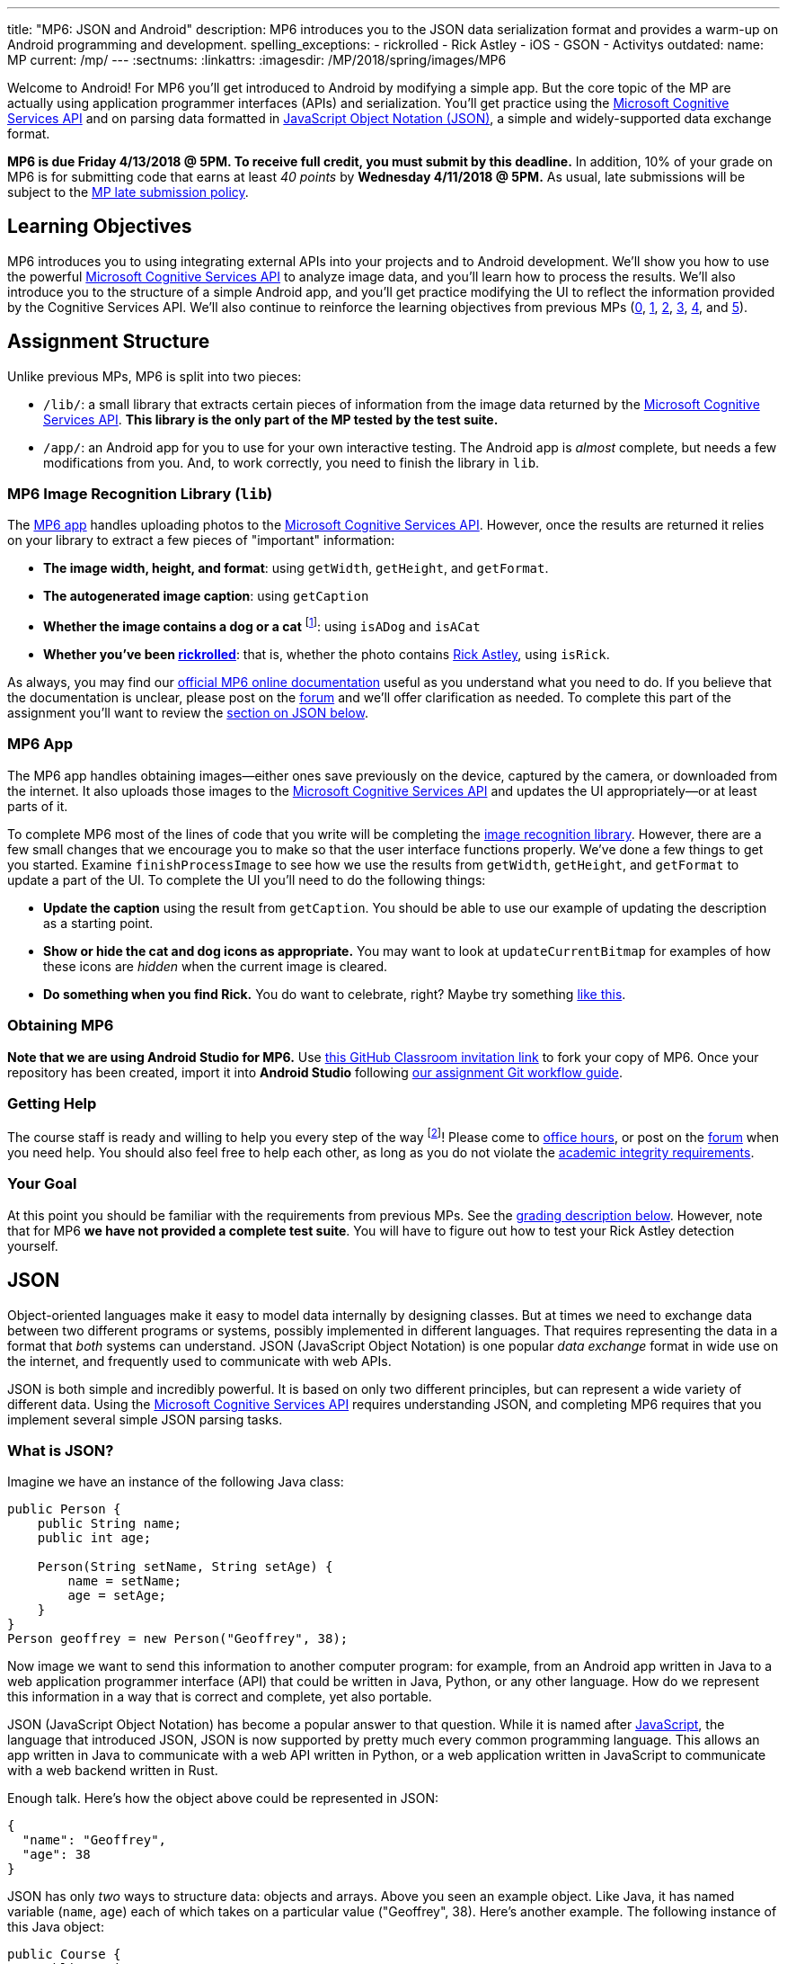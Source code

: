 ---
title: "MP6: JSON and Android"
description:
  MP6 introduces you to the JSON data serialization format and provides a
  warm-up on Android programming and development.
spelling_exceptions:
  - rickrolled
  - Rick Astley
  - iOS
  - GSON
  - Activitys
outdated:
  name: MP
  current: /mp/
---
:sectnums:
:linkattrs:
:imagesdir: /MP/2018/spring/images/MP6

:forum: pass:normal[https://cs125-forum.cs.illinois.edu/c/mps/spring2018-mp6[forum,role='noexternal']]
:csapi: pass:normal[https://azure.microsoft.com/en-us/services/cognitive-services/[Microsoft Cognitive Services API]]

[.lead]
//
Welcome to Android!
//
For MP6 you'll get introduced to Android by modifying a simple app.
//
But the core topic of the MP are actually using application programmer
interfaces (APIs) and serialization.
//
You'll get practice using the
//
{csapi}
//
and on parsing data formatted in
//
https://www.json.org/[JavaScript Object Notation (JSON)],
//
a simple and widely-supported data exchange format.

*MP6 is due Friday 4/13/2018 @ 5PM.
//
To receive full credit, you must submit by this deadline.*
//
In addition, 10% of your grade on MP6 is for submitting code that earns at least
_40 points_ by *Wednesday 4/11/2018 @ 5PM.*
//
As usual, late submissions will be subject to the
//
link:/info/2018/spring/syllabus/#regrading[MP late submission policy].

[[objectives]]
== Learning Objectives

MP6 introduces you to using integrating external APIs into your projects and to
Android development.
//
We'll show you how to use the powerful {csapi} to analyze image data, and you'll
learn how to process the results.
//
We'll also introduce you to the structure of a simple Android app, and you'll
get practice modifying the UI to reflect the information provided by the
Cognitive Services API.
//
We'll also continue to reinforce the learning objectives from previous MPs
(link:/MP/2018/spring/0/[0], link:/MP/2018/spring/1/[1], link:/MP/2018/spring/2/[2], link:/MP/2018/spring/3/[3],
link:/MP/2018/spring/4/[4], and link:/MP/2018/spring/5/[5]).

[[structure]]
== Assignment Structure

Unlike previous MPs, MP6 is split into two pieces:

* `/lib/`: a small library that extracts certain pieces of information from the
image data returned by the {csapi}.
//
*This library is the only part of the MP tested by the test suite.*
//
* `/app/`: an Android app for you to use for your own interactive testing.
//
The Android app is _almost_ complete, but needs a few modifications from you.
//
And, to work correctly, you need to finish the library in `lib`.

[[lib]]
=== MP6 Image Recognition Library (`lib`)

The <<app, MP6 app>> handles uploading photos to the {csapi}.
//
However, once the results are returned it relies on your library to extract a
few pieces of "important" information:

* *The image width, height, and format*: using `getWidth`, `getHeight`, and
`getFormat`.
//
* *The autogenerated image caption*: using `getCaption`
//
* *Whether the image contains a dog or a cat* footnote:[Or both!]: using
`isADog` and `isACat`
//
* *Whether you've been
//
https://en.wikipedia.org/wiki/Rickrolling[rickrolled]*:
//
that is, whether the photo contains
//
https://en.wikipedia.org/wiki/Rick_Astley[Rick Astley],
//
using `isRick`.

As always, you may find our
//
https://cs125-illinois.github.io/Spring-2018-MP6-Starter/[official MP6 online documentation]
//
useful as you understand what you need to do.
//
If you believe that the documentation is unclear, please post on the {forum} and
we'll offer clarification as needed.
//
To complete this part of the assignment you'll want to review the
//
<<json, section on JSON below>>.

[[app]]
=== MP6 App

The MP6 app handles obtaining images&mdash;either ones save previously on the
device, captured by the camera, or downloaded from the internet.
//
It also uploads those images to the {csapi} and updates the UI
appropriately&mdash;or at least parts of it.

To complete MP6 most of the lines of code that you write will be completing the
<<lib, image recognition library>>.
//
However, there are a few small changes that we encourage you to make so that the
user interface functions properly.
//
We've done a few things to get you started.
//
Examine `finishProcessImage` to see how we use the results from `getWidth`,
`getHeight`, and `getFormat` to update a part of the UI.
//
To complete the UI you'll need to do the following things:

* *Update the caption* using the result from `getCaption`.
//
You should be able to use our example of updating the description as a starting
point.
//
* *Show or hide the cat and dog icons as appropriate.*
//
You may want to look at `updateCurrentBitmap` for examples of how these icons
are _hidden_ when the current image is cleared.
//
* *Do something when you find Rick.*
//
You do want to celebrate, right?
//
Maybe try something
//
https://stackoverflow.com/questions/574195/android-youtube-app-play-video-intent[like
this].

[[getting]]
=== Obtaining MP6

*Note that we are using Android Studio for MP6.*
//
Use
//
https://classroom.github.com/a/qJ5dPKlE[this GitHub Classroom invitation link]
//
to fork your copy of MP6.
//
Once your repository has been created, import it into *Android Studio* following
//
link:/MP/2018/spring/setup/git/#workflow[our assignment Git workflow guide].

[[help]]
=== Getting Help

The course staff is ready and willing to help you every step of the way
footnote:[Armed with a helpful cheat sheet..]!
//
Please come to link:/info/2018/spring/syllabus/#calendar[office hours], or post on the
{forum} when you need help.
//
You should also feel free to help each other, as long as you do not violate the
<<cheating, academic integrity requirements>>.

[[requirements]]
=== Your Goal

At this point you should be familiar with the requirements from previous MPs.
//
See the <<grading, grading description below>>.
//
However, note that for MP6 *we have not provided a complete test suite*.
//
You will have to figure out how to test your Rick Astley detection yourself.

[[json]]
== JSON

[.lead]
//
Object-oriented languages make it easy to model data internally by designing
classes.
//
But at times we need to exchange data between two different programs or systems,
possibly implemented in different languages.
//
That requires representing the data in a format that _both_ systems can
understand.
//
JSON (JavaScript Object Notation) is one popular _data exchange_ format in wide
use on the internet, and frequently used to communicate with web APIs.

JSON is both simple and incredibly powerful.
//
It is based on only two different principles, but can represent a wide variety
of different data.
//
Using the {csapi} requires understanding JSON, and completing MP6 requires that
you implement several simple JSON parsing tasks.

=== What is JSON?

Imagine we have an instance of the following Java class:

[source,java]
----
public Person {
    public String name;
    public int age;

    Person(String setName, String setAge) {
        name = setName;
        age = setAge;
    }
}
Person geoffrey = new Person("Geoffrey", 38);
----

Now image we want to send this information to another computer program: for
example, from an Android app written in Java to a web application programmer
interface (API) that could be written in Java, Python, or any other language.
//
How do we represent this information in a way that is correct and complete, yet
also portable.

JSON (JavaScript Object Notation) has become a popular answer to that question.
//
While it is named after
//
https://www.javascript.com/[JavaScript],
//
the language that introduced JSON, JSON is now supported by pretty much every
common programming language.
//
This allows an app written in Java to communicate with a web API written in
Python, or a web application written in JavaScript to communicate with a web
backend written in Rust.

Enough talk.
//
Here's how the object above could be represented in JSON:

[source,json]
----
{
  "name": "Geoffrey",
  "age": 38
}
----

JSON has only _two_ ways to structure data: objects and arrays.
//
Above you seen an example object.
//
Like Java, it has named variable (`name`, `age`) each of which takes on a
particular value ("Geoffrey", 38).
//
Here's another example.
//
The following instance of this Java object:

[source,java,role='small']
----
public Course {
    public String name;
    public int enrollment;
    public double averageGrade;

    Course(String setName, String setEnrollment, double setAverageGrade) {
        name = setName;
        enrollment = setEnrollment;
        averageGrade = setAverageGrade;
    }
}
Course cs125 = new Course("CS 125", 500, 3.9);
----

would be represented as this JSON string:

[source,json]
----
{
  "name": "CS 125",
  "enrollment": 500,
  "averageGrade": 3.9
}
----

JSON can also represent arrays.
//
This Java array:

[source,java]
----
int[] array = new int[] { 1, 2, 10, 8 };
----

would be represented using this JSON string:

[source,json]
----
[1, 2, 10, 8]
----

We can also represent nested objects and objects with array instance variables:

[source,java]
----
public Person {
    public String name;
    public int age;

    Person(String setName, String setAge) {
        name = setName;
        age = setAge;
    }
}
public Course {
    public String name;
    public int enrollment;
    public double averageGrade;
    public Person instructor;
    public int[] grades;

    Course(String setName, String setEnrollment,
        double setAverageGrade, Person setInstructor,
        int[] setGrades) {
        name = setName;
        enrollment = setEnrollment;
        averageGrade = setAverageGrade;
        instructor = setInstructor;
        grades = setGrades;
    }
}
Course cs125 = new Course("CS 125", 500, 3.9,
  new Person("Geoffrey", 38), new int[] { 4, 4, 3 });
----

[source,json]
----
{
  "name": "CS 125",
  "enrollment": 500,
  "averageGrade": 3.9,
  "instructor": {
    "name": "Geoffrey",
    "age": 38
  },
  "grades": [
    4,
    4,
    3
  ]
}
----

=== Parsing JSON

Because JSON is supported by many different programming languages, many web APIs
return data in JSON format.
//
The {csapi} is one of them.
//
To utilize this data, you must first _parse_ it or _deserialize_ it.
//
The process of converting a Java object&mdash;or object in any language&mdash;to
JSON is called serialization.
//
The reverse process is called deserialization.

Happily, good libraries exist to parse JSON in every programming language.
//
Java is no exception.
//
We have included the Google
//
https://github.com/google/gson[GSON]
//
JSON parsing library in your project for you to use.

One way to use GSON is to create a class that matches your JSON string.
//
So if you were provided with this JSON from a web API:

[source,json]
----
{
  "number": 0,
  "caption": "I'm a zero"
}
----

you would design this Java class to represent it:

[source,java]
----
public class Result {
    public int number;
    public String caption;
}
----

Note how our classes mirrors both the names (`number`, `caption`) and types (`int`,
`String`) from the JSON result.

However, when you are working with unfamiliar JSON data, as you are in MP6, we
suggest that you _not_ create new classes and instead
//
https://stackoverflow.com/questions/16595493/gson-parsing-without-a-lot-of-classes[use
the built-in Java classes].
//
Here's an example of how to do this given the JSON string shown above:

[source,java]
----
JsonParser parser = new JsonParser();
JsonObject result = parser.parse(jsonString).getAsJsonObject();
int number = result.get("number").getAsInt();
String caption = result.get("caption").getAsString();
----

**Note that for MP6 we will not grade any addition class files you add to your
`lib` directory.**
//
So we suggest you follow our example above footnote:[Or define your
deserialization classes as inner classes to the `RecognizePhoto` class you are
working on... if you really know what you are doing.].

[[csapi-json]]
=== Example JSON

++++
<div class="row justify-content-center mt-3 mb-3">
  <div class="col-12 col-lg-8">
    <div class="embed-responsive embed-responsive-4by3">
      <iframe class="embed-responsive-item" width="560" height="315" src="//www.youtube.com/embed/Dj_LgQsmBxs" allowfullscreen></iframe>
    </div>
  </div>
</div>
++++


link:/MP/2018/spring/6/example.json[Here is some example JSON,role='external'] produced by
the {csapi}.
//
You may want to consult this as you begin work on your image recognition
functions.

[[android]]
== Android

Android is a Java-based framework for building smartphone apps that run on the
Android platform.
//
By learning how to build Android apps, your programs can have enormous impact.
//
As of a year ago, Google estimated that there were
//
https://www.macrumors.com/2017/05/17/2-billion-active-android-devices/[_2
billion_]
//
active Android devices.
//
That's over 25% of people on Earth&mdash;and
//
http://fortune.com/2017/03/06/apple-iphone-use-worldwide/[several times more
than iOS].

However, Android is also a huge and complex system.
//
It's easy to feel lost when you are getting started.
//
Our best advice is to just slow down, take a deep breath, and try to understand
a bit of what is going on at a time.
//
We'll try to walk you through a few of the salient bits for MP6 below.

=== Logging

++++
<div class="row justify-content-center mt-3 mb-3">
  <div class="col-12 col-lg-8">
    <div class="embed-responsive embed-responsive-4by3">
      <iframe class="embed-responsive-item" width="560" height="315" src="//www.youtube.com/embed/YTKKvmcmUOY" allowfullscreen></iframe>
    </div>
  </div>
</div>
++++

Like any other computer program, an important part of developing on Android is
generating debugging output.
//
On Android, our familiar `System.out.println`
//
https://stackoverflow.com/questions/2220547/why-doesnt-system-out-println-work-in-android[doesn't quite work the same way we're used to].

However, Android has a simple yet powerful _logging_ system.
//
Unlike `System.out.println`, logging systems allow you to specify multiple log
_levels_ indicating the kind of output that you are generating.
//
This allows you to distinguish between, for example, debugging output that might
only be useful during development and a warning message that might indicate a
more serious problem or failure.
//
The Android logger also allows you to attach a `String` _tag_ to each message to
help separate them when you are debugging or developing.
//
So the final syntax of the call to generate a debugging message, for example, is
`Log.d(TAG, message)`.

For more information, watch the screencast above or review
//
https://developer.android.com/reference/android/util/Log.html[Android's official
logging documentation].

[.alert.alert-primary]
--
//
*Do you need to know this to complete MP6?*
//
Probably, since you need to determine what you app is doing or how things are
going wrong.
//
--

=== ``Activity``s

++++
<div class="row justify-content-center mt-3 mb-3">
  <div class="col-12 col-lg-8">
    <div class="embed-responsive embed-responsive-4by3">
      <iframe class="embed-responsive-item" width="560" height="315" src="//www.youtube.com/embed/gwqz1Tm4jTA" allowfullscreen></iframe>
    </div>
  </div>
</div>
++++

The Android
//
https://developer.android.com/reference/android/app/Activity.html[`Activity` class]
//
corresponds to a single screen that the user can interact with.
//
Our simple app contains only one activity, but most apps consist of several:
maybe an activity corresponding to the app's main screen, another for a
settings dialog, and still others for other parts of the app.

As you might expect, there are two important moments for an activity: when it
appears on the screen, and when it leaves the screen.
//
Android provides functions that you can override to handle both of these events:
`onCreate` and `onPause`.
//
It is typical for on `onCreate` method to perform tasks required to make the
activity ready for a user to use, such as configuring buttons and other UI
elements.

For more information watch the screencast above or review
//
https://developer.android.com/reference/android/app/Activity.html[Android's
official `Activity` information].

[.alert.alert-primary]
--
//
*Do you need to know this to complete MP6?*
//
No. But you may be confused by the overall app structure if you don't review it.
//
--

=== UI Events

++++
<div class="row justify-content-center mt-3 mb-3">
  <div class="col-12 col-lg-8">
    <div class="embed-responsive embed-responsive-4by3">
      <iframe class="embed-responsive-item" width="560" height="315" src="//www.youtube.com/embed/_Upqc-IO5_s" allowfullscreen></iframe>
    </div>
  </div>
</div>
++++

Why does code in your app run?
//
In many cases it's because a user _interacted_ with an activity&mdash;clicked a
button, entered text into a dialog box, or adjusted an on-screen control.
//
Android provides a way for each app to register _handlers_ than run when various
user interface (UI) events take place.

Our app uses these to:
//
* start the open file dialog
//
* start the process of capturing an image from the camera
//
* open the download file input box
//
* rotate the image
//
* and upload it to the {csapi} for processing.
//
In the screencast above we show how elements of the user interface are linked
programmatically to each specific action.

[.alert.alert-primary]
--
//
*Do you need to know this to complete MP6?*
//
No.
//
But it will be hard to understand how your app works without reviewing it.
//
--

=== UI Modifications

++++
<div class="row justify-content-center mt-3 mb-3">
  <div class="col-12 col-lg-8">
    <div class="embed-responsive embed-responsive-4by3">
      <iframe class="embed-responsive-item" width="560" height="315" src="//www.youtube.com/embed/Z5GtXAO1Cvc" allowfullscreen></iframe>
    </div>
  </div>
</div>
++++

The flip side of user-initiated actions are responses by the app.
//
The normal way for a smartphone app to communicate with the user is by modifying
the UI.
//
Pay closer attention to the apps that you use and you'll start noticing a lot of
this: text boxes and photos that change or display information, progress bars
that indicate either waiting or a long-running action like playing music, etc.

In the screencast above we'll review how to modify your app's UI in response to
user actions&mdash;or, in the case of MP6, in response to the results from the
{csapi}.

[.alert.alert-primary]
--
//
*Do you need to know this to complete MP6?*
//
Yes!
//
There are some missing pieces in `finishProcessImage` waiting for you to
complete.
//
--

=== Intents

++++
<div class="row justify-content-center mt-3 mb-3">
  <div class="col-12 col-lg-8">
    <div class="embed-responsive embed-responsive-4by3">
      <iframe class="embed-responsive-item" width="560" height="315" src="//www.youtube.com/embed/JJHNG7Qn9zg" allowfullscreen></iframe>
    </div>
  </div>
</div>
++++

One of the powerful features of Android is the ability for multiple apps to
communicate with each other.
//
If your app wants to take a photo, for example, it can ask the camera app to
take the photo, rather than implementing a camera itself.
//
If you app wants to open a file, as another example, it can ask the file browser
to open the file, rather than implementing a file chooser itself.
//
This both greatly simplifies app development _and_ provides users with a
familiar interface for the same actions.

Our MP6 app uses intents to launch the camera and a file browser.
//
You do not need to understand this feature, but feel free to watch the
screencast above to learn more.
//
And you find it a fun way to respond to the unexpected appearance of Risk
Astley.

[.alert.alert-primary]
--
//
*Do you need to know this to complete MP6?*
//
No, unless you want to really get `isRick` right.
//
--

=== Asynchronous Tasks

++++
<div class="row justify-content-center mt-3 mb-3">
  <div class="col-12 col-lg-8">
    <div class="embed-responsive embed-responsive-4by3">
      <iframe class="embed-responsive-item" width="560" height="315" src="//www.youtube.com/embed/jE2Nevi0_ZI" allowfullscreen></iframe>
    </div>
  </div>
</div>
++++

One of the core goals of every application, including smartphone apps, is to
maintain a responsive user interface.
//
If your app freezes for long periods of time, or even short ones, users will
quickly stop using it.

Android accomplishes this by delegating certain slow operations to so-called
_background tasks_.
//
They then run independently of the user interface.
//
So your app can be simultaneously responding to new user input _and_, for
example, downloading a large file.

This is an advanced topic and not one that we expect you to master on this MP or
even on future ones.
//
But if you want to learn a bit more, watch the screencast above.
//
Our MP6 app uses two background tasks: one to download files and save them to
local storage, the second to make requests to the {csapi}.

[.alert.alert-primary]
--
//
*Do you need to know this to complete MP6?*
//
No, but it's interesting!
//
--

[[apikey]]
=== Microsoft Cognitive Services API

++++
<div class="row justify-content-center mt-3 mb-3">
  <div class="col-12 col-lg-8">
    <div class="embed-responsive embed-responsive-4by3">
      <iframe class="embed-responsive-item" width="560" height="315" src="//www.youtube.com/embed/mhRX_EL7vrg" allowfullscreen></iframe>
    </div>
  </div>
</div>
++++

What is an API (application programmer interface)?
//
Put it this way&mdash;there are computer systems out there that can do _really_
cool things for you.
//
APIs provide a way to request their help, and easily integrate powerful features
into your applications.
//
You just have to learn how to use them.

In MP6 we're using the really cool {csapi} to process images.
//
The screencast above will show you how to do that.
//
It also walks through the steps you need to add _your_ {csapi} key to your
project so that you can make your own requests.

Of course, like any artificial intelligence system, the {csapi} is not perfect.
//
We've seen it produce some very amusing results.
//
If you find a good one, post it on the {forum} for us to giggle at.
//
Maybe we'll turn this into a competition for extra credit.

[.alert.alert-primary]
--
//
*Do you need to know this to complete MP6?*
//
You don't need to understand how the API call is made, but you _may_ need to make
a few small changes to `Tasks.java` and understand the <<csapi-json, JSON
returned>> by the {csapi}.
//
And you do need to add your API key so that your API calls work properly.
//
--

=== Putting It All Together

++++
<div class="row justify-content-center mt-3 mb-3">
  <div class="col-12 col-lg-8">
    <div class="embed-responsive embed-responsive-4by3">
      <iframe class="embed-responsive-item" width="560" height="315" src="//www.youtube.com/embed/SrCfqmXRu9M" allowfullscreen></iframe>
    </div>
  </div>
</div>
++++


Finally, the screencast above provides a brief overview of how your app _should_
work once you are done.
//
Good luck!


[[grading]]
== Grading

MP6 is worth 100 points total, broken down as follows:

. *10 points*: for submitting code that compiles
. *10 points*: for `getWidth`
. *10 points*: for `getHeight`
. *10 points*: for `getFormat`
. *10 points*: for `getCaption`
. *10 points*: for `isADog`
. *10 points*: for `isACat`
. *10 points*: for `isRick`
. *10 points* for no `checkstyle` violations
. *10 points* for committing code that earns at least 40 points before
*Wednesday 4/11/2018 @ 5PM.*

[[testing]]
=== Test Cases

As in previous MPs, we have provided test cases for MP6.
//
Please review the link:/MP/2018/spring/0/#testing[MP0 testing instructions].

However, _unlike_ previous MPs we have not provided _complete_ test cases for
MP6.
//
Specifically, we have not provided a test for `isRick`.
//
This is intentional, and designed to force you to do your own local testing.
//
It is also designed to not give away exactly what features of the JSON returned
by the {csapi} you will need to look at to complete `isRick`.

[[autograding]]
=== Autograding

Like previous MPs we have provided you with an
autograding script that you can use to estimate your current grade as often as
you want.
//
Please review the link:/MP/2018/spring/0#autograding[MP0 autograding instructions].
//
However, as <<testing, described above>> note that the local test suite will not
test `isRick`, while the remote test suite will.

[[submitting]]
== Submitting Your Work

Follow the instructions from the
//
link:/MP/2018/spring/setup/git#submitting[submitting portion]
//
of the
//
link:/MP/2018/spring/setup/git#workflow[CS 125 workflow]
//
instructions.

And remember, you must submit something that earns 40 points before *Wednesday
4/11/2018 @ 5PM* to earn 10 points on the assignment.

[[errata]]
== Errata

Below are a few screencasts designed to help you address common problems with
MP6.

=== Import Not Found Errors

++++
<div class="row justify-content-center mt-3 mb-3">
  <div class="col-12 col-lg-8">
    <div class="embed-responsive embed-responsive-4by3">
      <iframe class="embed-responsive-item" width="560" height="315" src="//www.youtube.com/embed/hU_Q2dkzCAo" allowfullscreen></iframe>
    </div>
  </div>
</div>
++++

If you see many `Import Not Found` Errors in `MainActivity.java` and
`Tasks.java` when initially importing the project, please follow the steps shown
in the screencast above.

[[runconfigurations]]
=== Restoring Our Run Configurations

++++
<div class="row justify-content-center mt-3 mb-3">
  <div class="col-12 col-lg-8">
    <div class="embed-responsive embed-responsive-4by3">
      <iframe class="embed-responsive-item" width="560" height="315" src="//www.youtube.com/embed/uiGdnbQtyCU" allowfullscreen></iframe>
    </div>
  </div>
</div>
++++

For some reason Android Studio deletes the run configurations that we set up for
you when you import the project.
//
We've
//
https://issuetracker.google.com/issues/77754216[filed a bug against Android
Studio]
//
to complain about this behavior.

We've updated the MP to copy these over when you start, but if they are missing
please follow the screencast above for instructions about how to recreate the
missing run configurations.

==== Grade configuration

Here's what your grade configuration should look like:

image::GradeConfiguration.png[role='img-fluid']

Note that `MP6-Starter` will look different since it will contain your GitHub
username.

==== Test configuration

And here's what your test configuration should look like:

image::TestConfiguration.png[role='img-fluid']

Note that `MP6-Starter` will look different since it will contain your GitHub
username.

=== Testing Problems

When you try to run the test suite, you may encounter an error like this:

image::TestProblem.png[role='img-fluid']

First and foremost, you need to make sure that you've added all of the necessary
methods to `RecognizePhoto.java`.
//
Open `RecognizePhotoTest.java` in Android Studio and make sure that no errors
are shown.

To run the test suite the solution is to restore and use the test run
configuration
//
<<runconfigurations, as described above>>.
//
Executing the test suite directly does not seem to work properly on Android
Studio.

=== Testing Output

Note that, unfortunately, the output from the test suite in Android Studio can
be confusing because `Actual` and `Expected` are swapped.
//
So, for example, if you fail a test and it says:

[source]
----
Expected: null
Actual: "a brown dog"
----

what it _means_ is that you returned `null` but it was expecting `a brown dog`.
//
Apologies for this&mdash;we'll fix it for next year.
//
(Note that this doesn't affect the correctness of the test suite, just the
Android Studio output.)

[[cheating]]
== Academic Integrity

Please review the link:/MP/2018/spring/0#cheating[MP0 academic integrity guidelines].

If you cheat, we will make your watch this over and over again:

++++
<div class="row justify-content-center mt-3 mb-3">
  <div class="col-12 col-lg-8">
    <div class="embed-responsive embed-responsive-4by3">
      <iframe class="embed-responsive-item" width="560" height="315" src="//www.youtube.com/embed/dQw4w9WgXcQ" allowfullscreen></iframe>
    </div>
  </div>
</div>
++++
